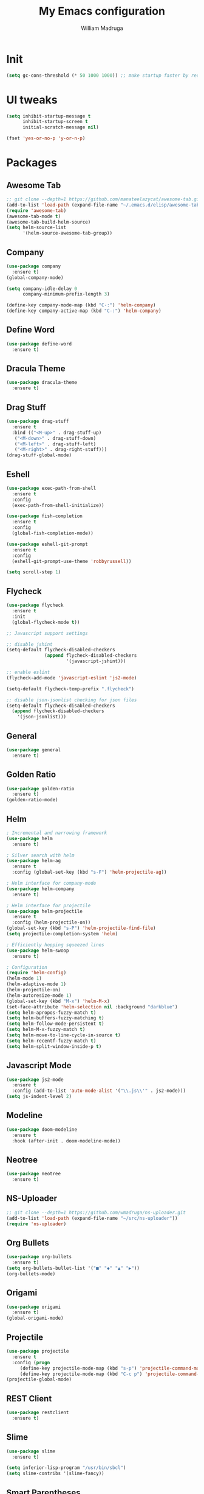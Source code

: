 #+TITLE: My Emacs configuration
#+AUTHOR: William Madruga
#+PROPERTY: header-args :comments yes :results silent
#+STARTUP: overview

* Init
#+BEGIN_SRC emacs-lisp
(setq gc-cons-threshold (* 50 1000 1000)) ;; make startup faster by reducing garbage collection frequency
#+END_SRC


* UI tweaks
#+BEGIN_SRC emacs-lisp
  (setq inhibit-startup-message t
        inhibit-startup-screen t
        initial-scratch-message nil)

  (fset 'yes-or-no-p 'y-or-n-p)
#+END_SRC


* Packages

** Awesome Tab
#+BEGIN_SRC emacs-lisp
  ;; git clone --depth=1 https://github.com/manateelazycat/awesome-tab.git
  (add-to-list 'load-path (expand-file-name "~/.emacs.d/elisp/awesome-tab/"))
  (require 'awesome-tab)
  (awesome-tab-mode t)
  (awesome-tab-build-helm-source)
  (setq helm-source-list
        '(helm-source-awesome-tab-group))
#+END_SRC


** Company
#+BEGIN_SRC emacs-lisp
(use-package company
  :ensure t)
(global-company-mode)

(setq company-idle-delay 0
      company-minimum-prefix-length 3)

(define-key company-mode-map (kbd "C-:") 'helm-company)
(define-key company-active-map (kbd "C-:") 'helm-company)

#+END_SRC


** Define Word
#+BEGIN_SRC emacs-lisp
  (use-package define-word
    :ensure t)
#+END_SRC


** Dracula Theme
#+BEGIN_SRC emacs-lisp
(use-package dracula-theme
  :ensure t)
#+END_SRC


** Drag Stuff
#+BEGIN_SRC emacs-lisp
(use-package drag-stuff
  :ensure t
  :bind (("<M-up>" . drag-stuff-up)
   ("<M-down>" . drag-stuff-down)
   ("<M-left>" . drag-stuff-left)
   ("<M-right>" . drag-right-stuff)))
(drag-stuff-global-mode)
#+END_SRC


** Eshell
#+BEGIN_SRC emacs-lisp
  (use-package exec-path-from-shell
    :ensure t
    :config
    (exec-path-from-shell-initialize))

  (use-package fish-completion
    :ensure t
    :config
    (global-fish-completion-mode))
  
  (use-package eshell-git-prompt
    :ensure t
    :config
    (eshell-git-prompt-use-theme 'robbyrussell))

  (setq scroll-step 1)
#+END_SRC


** Flycheck
#+BEGIN_SRC emacs-lisp
  (use-package flycheck
    :ensure t
    :init
    (global-flycheck-mode t))

  ;; Javascript support settings

  ;; disable jshint
  (setq-default flycheck-disabled-checkers
                (append flycheck-disabled-checkers
                        '(javascript-jshint)))

  ;; enable eslint
  (flycheck-add-mode 'javascript-eslint 'js2-mode)

  (setq-default flycheck-temp-prefix ".flycheck")

  ;; disable json-jsonlist checking for json files
  (setq-default flycheck-disabled-checkers
    (append flycheck-disabled-checkers
      '(json-jsonlist)))
#+END_SRC


** General
#+BEGIN_SRC emacs-lisp
  (use-package general
    :ensure t)
#+END_SRC


** Golden Ratio
#+BEGIN_SRC emacs-lisp
(use-package golden-ratio
  :ensure t)
(golden-ratio-mode)
#+END_SRC


** Helm
#+BEGIN_SRC emacs-lisp
  ; Incremental and narrowing framework
  (use-package helm
    :ensure t)

  ; Silver search with helm
  (use-package helm-ag
    :ensure t
    :config (global-set-key (kbd "s-F") 'helm-projectile-ag))

  ; Helm interface for company-mode
  (use-package helm-company
    :ensure t)

  ; Helm interface for projectile
  (use-package helm-projectile
    :ensure t
    :config (helm-projectile-on))
  (global-set-key (kbd "s-P") 'helm-projectile-find-file)
  (setq projectile-completion-system 'helm)

  ; Efficiently hopping squeezed lines
  (use-package helm-swoop
    :ensure t)

  ; Configuration
  (require 'helm-config)
  (helm-mode 1)
  (helm-adaptive-mode 1)
  (helm-projectile-on)
  (helm-autoresize-mode 1)
  (global-set-key (kbd "M-x") 'helm-M-x)
  (set-face-attribute 'helm-selection nil :background "darkblue")
  (setq helm-apropos-fuzzy-match t)
  (setq helm-buffers-fuzzy-matching t)
  (setq helm-follow-mode-persistent t)
  (setq helm-M-x-fuzzy-match t)
  (setq helm-move-to-line-cycle-in-source t)
  (setq helm-recentf-fuzzy-match t)
  (setq helm-split-window-inside-p t)

#+END_SRC


** Javascript Mode
#+BEGIN_SRC emacs-lisp
  (use-package js2-mode
    :ensure t
    :config (add-to-list 'auto-mode-alist '("\\.js\\'" . js2-mode)))
  (setq js-indent-level 2)

#+END_SRC


** Modeline
#+BEGIN_SRC emacs-lisp
  (use-package doom-modeline
    :ensure t
    :hook (after-init . doom-modeline-mode))
#+END_SRC


** Neotree
#+BEGIN_SRC emacs-lisp
  (use-package neotree
    :ensure t)
#+END_SRC


** NS-Uploader
#+BEGIN_SRC emacs-lisp
    ;; git clone --depth=1 https://github.com/wmadruga/ns-uploader.git
    (add-to-list 'load-path (expand-file-name "~/src/ns-uploader"))
    (require 'ns-uploader)
#+END_SRC


** Org Bullets
#+BEGIN_SRC emacs-lisp
  (use-package org-bullets
    :ensure t)
  (setq org-bullets-bullet-list '("■" "◆" "▲" "▶"))
  (org-bullets-mode)
#+END_SRC


** Origami
#+BEGIN_SRC emacs-lisp
  (use-package origami
    :ensure t)
  (global-origami-mode)
#+END_SRC


** Projectile
#+BEGIN_SRC emacs-lisp
(use-package projectile
  :ensure t
  :config (progn
     (define-key projectile-mode-map (kbd "s-p") 'projectile-command-map)
     (define-key projectile-mode-map (kbd "C-c p") 'projectile-command-map)))
(projectile-global-mode)
#+END_SRC


** REST Client
#+BEGIN_SRC emacs-lisp
  (use-package restclient
    :ensure t)
#+END_SRC


** Slime
#+BEGIN_SRC emacs-lisp
  (use-package slime
    :ensure t)

  (setq inferior-lisp-program "/usr/bin/sbcl")
  (setq slime-contribs '(slime-fancy))
#+END_SRC


** Smart Parentheses
#+BEGIN_SRC emacs-lisp
(use-package smartparens
  :ensure t)
(add-hook 'js-mode-hook #'smartparens-mode)
(add-hook 'emacs-lisp-mode #'smartparens-mode)
#+END_SRC


** Which Key
#+BEGIN_SRC emacs-lisp
(use-package which-key
  :ensure t)
(which-key-mode)
#+END_SRC


** Yasnippet
#+BEGIN_SRC emacs-lisp
  (use-package yasnippet
    :ensure t)
(yas-global-mode)
(setq yas-snippets-dirs '("~/.emacs.d/snippets"))
#+END_SRC



* Defaults
#+BEGIN_SRC emacs-lisp
   (setq auto-revert-interval 1            ; Refresh buffers fast
         custom-file (make-temp-file "")   ; Discard customization's
         echo-keystrokes 0.1               ; Show keystrokes asap
         inhibit-startup-message t         ; No splash screen please
         initial-scratch-message nil       ; Clean scratch buffer
         recentf-max-saved-items 100       ; Show more recent files
         ring-bell-function 'ignore        ; Quiet
         sentence-end-double-space nil     ; No double space
         tab-width 2                       ; 2 spaces
         make-backup-files nil             ; stop creating backup~ files
         auto-save-default nil             ; stop creating #autosave# files
         create-lockfiles nil              ; stop creating .# files
     )

   (setq-default frame-title-format "%b (%f)"
                 indent-tabs-mode nil
                 fill-column 140
                 tab-width 2)

  (setq-default prettify-symbols-alist '(("lambda" . ?λ)
                                         ("delta" . ?Δ)
                                         ("gamma" . ?Γ)
                                         ("phi" . ?φ)
                                         ("psi" . ?ψ)))

   (setenv "BROWSER" "firefox")
#+END_SRC


* Standard modes [on/off]
#+BEGIN_SRC emacs-lisp
  ;; Turn-off modes
  (dolist (mode
     '(menu-bar-mode                ; No menu bar
       tool-bar-mode                ; No toolbar
       scroll-bar-mode              ; No scroll bars
       blink-cursor-mode))          ; No blinking cursor
    (funcall mode 0))

  ;; Turn-on modes
  (dolist (mode
     '(abbrev-mode                  ; E.g. sopl -> System.out.println
       column-number-mode           ; Show column number in mode line
       delete-selection-mode        ; Replace selected text
       recentf-mode                 ; Recently opened files
       show-paren-mode              ; Highlight matching parentheses
       ))
    (funcall mode 1))
#+END_SRC


* Utils
#+BEGIN_SRC emacs-lisp
  ;; Tell me how long is it taking to startup?
  (add-hook 'emacs-startup-hook
            (lambda ()
              (message "Emacs ready in %s with %d garbage collections."
                       (format "%.2f seconds"
                               (float-time
                                (time-subtract after-init-time before-init-time)))
                       gcs-done)))

  ;; Loading my own extensions, by filename:
  ;; until I learn how to write a proper package and refactor...
  (add-hook
   'after-init-hook
   (lambda ()
     (let ((private-file (concat user-emacs-directory "elisp/private.el")))
       (when (file-exists-p private-file)
         (load-file private-file)))))


  ;; Duplicate a line, like most IDEs does...
  (defun duplicate-line ()
    (interactive)
    (let* ((cursor-column (current-column)))
      (move-beginning-of-line 1)
      (kill-line)
      (yank)
      (open-line 1)
      (next-line 1)
      (yank)
      (move-to-column cursor-column)))

  ;; ESHELL STUFF FROM Mike Zamansky
  (require 'cl-lib)
  (defun select-or-create (arg)
    "Commentary ARG."
    (if (string= arg "New eshell")
        (eshell t)
      (switch-to-buffer arg)))
  (defun eshell-switcher (&optional arg)
    "Commentary ARG."
    (interactive)
    (let* (
           (buffers (cl-remove-if-not (lambda (n) (eq (buffer-local-value 'major-mode n) 'eshell-mode)) (buffer-list)) )
           (names (mapcar (lambda (n) (buffer-name n)) buffers))
           (num-buffers (length buffers) )
           (in-eshellp (eq major-mode 'eshell-mode)))
      (cond ((eq num-buffers 0) (eshell (or arg t)))
            ((not in-eshellp) (switch-to-buffer (car buffers)))
            (t (select-or-create (completing-read "Select Shell:" (cons "New eshell" names)))))))


  (defun eshell/in-term (prog &rest args)
    "Run shell command in term buffer."
    (switch-to-buffer (apply #'make-term prog prog nil args))
    (term-mode)
    (term-char-mode))
#+END_SRC


* Keybindings & Hooks
#+BEGIN_SRC emacs-lisp

  (add-hook 'prog-mode-hook 'flyspell-prog-mode)        ;; spell Check

  ;; General
  (general-define-key
   "C-a" 'mark-whole-buffer
   "<C-s-down>" 'duplicate-line
   "C-c d" 'define-word-at-point
   "C-c f" 'origami-forward-toggle-node
   "C-c (" 'origami-close-all-nodes
   "C-c )" 'origami-open-all-nodes
   "C-c u" 'upload-to-netsuite
   )


#+END_SRC


* TODOS
** Consider installing
*** magit
*** format-all
** Try:
*** More Org-Mode
*** Calendar (org-agenda)
*** org-capture
*** Email

